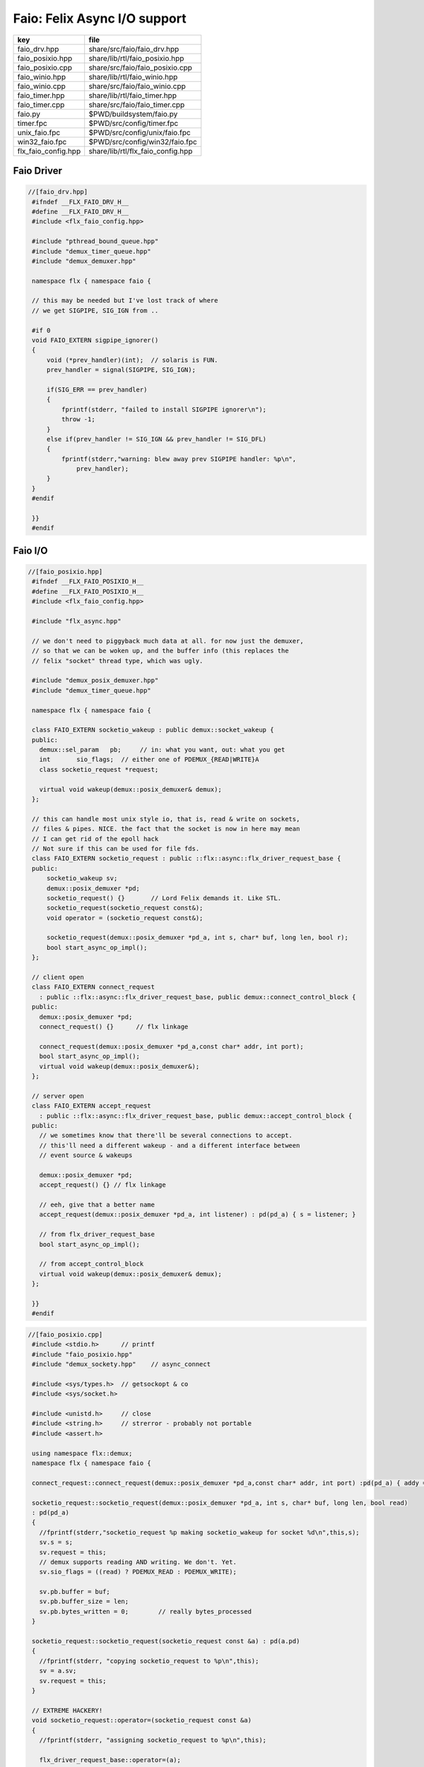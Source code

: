 
=============================
Faio: Felix Async I/O support
=============================

=================== =================================
key                 file                              
=================== =================================
faio_drv.hpp        share/src/faio/faio_drv.hpp       
faio_posixio.hpp    share/lib/rtl/faio_posixio.hpp    
faio_posixio.cpp    share/src/faio/faio_posixio.cpp   
faio_winio.hpp      share/lib/rtl/faio_winio.hpp      
faio_winio.cpp      share/src/faio/faio_winio.cpp     
faio_timer.hpp      share/lib/rtl/faio_timer.hpp      
faio_timer.cpp      share/src/faio/faio_timer.cpp     
faio.py             $PWD/buildsystem/faio.py          
timer.fpc           $PWD/src/config/timer.fpc         
unix_faio.fpc       $PWD/src/config/unix/faio.fpc     
win32_faio.fpc      $PWD/src/config/win32/faio.fpc    
flx_faio_config.hpp share/lib/rtl/flx_faio_config.hpp 
=================== =================================


Faio Driver
===========


.. code-block:: cpp

  //[faio_drv.hpp]
   #ifndef __FLX_FAIO_DRV_H__
   #define __FLX_FAIO_DRV_H__
   #include <flx_faio_config.hpp>
   
   #include "pthread_bound_queue.hpp"
   #include "demux_timer_queue.hpp"
   #include "demux_demuxer.hpp"
   
   namespace flx { namespace faio {
   
   // this may be needed but I've lost track of where
   // we get SIGPIPE, SIG_IGN from ..
   
   #if 0
   void FAIO_EXTERN sigpipe_ignorer()
   {
       void (*prev_handler)(int);  // solaris is FUN.
       prev_handler = signal(SIGPIPE, SIG_IGN);
   
       if(SIG_ERR == prev_handler)
       {
           fprintf(stderr, "failed to install SIGPIPE ignorer\n");
           throw -1;
       }
       else if(prev_handler != SIG_IGN && prev_handler != SIG_DFL)
       {
           fprintf(stderr,"warning: blew away prev SIGPIPE handler: %p\n",
               prev_handler);
       }
   }
   #endif
   
   }}
   #endif


Faio I/O
========


.. code-block:: cpp

  //[faio_posixio.hpp]
   #ifndef __FLX_FAIO_POSIXIO_H__
   #define __FLX_FAIO_POSIXIO_H__
   #include <flx_faio_config.hpp>
   
   #include "flx_async.hpp"
   
   // we don't need to piggyback much data at all. for now just the demuxer,
   // so that we can be woken up, and the buffer info (this replaces the
   // felix "socket" thread type, which was ugly.
   
   #include "demux_posix_demuxer.hpp"
   #include "demux_timer_queue.hpp"
   
   namespace flx { namespace faio {
   
   class FAIO_EXTERN socketio_wakeup : public demux::socket_wakeup {
   public:
     demux::sel_param   pb;     // in: what you want, out: what you get
     int       sio_flags;  // either one of PDEMUX_{READ|WRITE}A
     class socketio_request *request;
   
     virtual void wakeup(demux::posix_demuxer& demux);
   };
   
   // this can handle most unix style io, that is, read & write on sockets,
   // files & pipes. NICE. the fact that the socket is now in here may mean
   // I can get rid of the epoll hack
   // Not sure if this can be used for file fds.
   class FAIO_EXTERN socketio_request : public ::flx::async::flx_driver_request_base {
   public:
       socketio_wakeup sv;
       demux::posix_demuxer *pd;
       socketio_request() {}       // Lord Felix demands it. Like STL.
       socketio_request(socketio_request const&);
       void operator = (socketio_request const&);
   
       socketio_request(demux::posix_demuxer *pd_a, int s, char* buf, long len, bool r);
       bool start_async_op_impl();
   };
   
   // client open
   class FAIO_EXTERN connect_request
     : public ::flx::async::flx_driver_request_base, public demux::connect_control_block {
   public:
     demux::posix_demuxer *pd;
     connect_request() {}      // flx linkage
   
     connect_request(demux::posix_demuxer *pd_a,const char* addr, int port);
     bool start_async_op_impl();
     virtual void wakeup(demux::posix_demuxer&);
   };
   
   // server open
   class FAIO_EXTERN accept_request
     : public ::flx::async::flx_driver_request_base, public demux::accept_control_block {
   public:
     // we sometimes know that there'll be several connections to accept.
     // this'll need a different wakeup - and a different interface between
     // event source & wakeups
   
     demux::posix_demuxer *pd;
     accept_request() {} // flx linkage
   
     // eeh, give that a better name
     accept_request(demux::posix_demuxer *pd_a, int listener) : pd(pd_a) { s = listener; }
   
     // from flx_driver_request_base
     bool start_async_op_impl();
   
     // from accept_control_block
     virtual void wakeup(demux::posix_demuxer& demux);
   };
   
   }}
   #endif

.. code-block:: cpp

  //[faio_posixio.cpp]
   #include <stdio.h>      // printf
   #include "faio_posixio.hpp"
   #include "demux_sockety.hpp"    // async_connect
   
   #include <sys/types.h>  // getsockopt & co
   #include <sys/socket.h>
   
   #include <unistd.h>     // close
   #include <string.h>     // strerror - probably not portable
   #include <assert.h>
   
   using namespace flx::demux;
   namespace flx { namespace faio {
   
   connect_request::connect_request(demux::posix_demuxer *pd_a,const char* addr, int port) :pd(pd_a) { addy = addr; p = port; s=-1; }
   
   socketio_request::socketio_request(demux::posix_demuxer *pd_a, int s, char* buf, long len, bool read)
   : pd(pd_a)
   {
     //fprintf(stderr,"socketio_request %p making socketio_wakeup for socket %d\n",this,s);
     sv.s = s;
     sv.request = this;
     // demux supports reading AND writing. We don't. Yet.
     sv.sio_flags = ((read) ? PDEMUX_READ : PDEMUX_WRITE);
   
     sv.pb.buffer = buf;
     sv.pb.buffer_size = len;
     sv.pb.bytes_written = 0;        // really bytes_processed
   }
   
   socketio_request::socketio_request(socketio_request const &a) : pd(a.pd)
   {
     //fprintf(stderr, "copying socketio_request to %p\n",this);
     sv = a.sv;
     sv.request = this;
   }
   
   // EXTREME HACKERY!
   void socketio_request::operator=(socketio_request const &a)
   {
     //fprintf(stderr, "assigning socketio_request to %p\n",this);
   
     flx_driver_request_base::operator=(a);
     sv = a.sv;
     sv.request = this;
     pd = a.pd;
   }
   
   bool
   socketio_request::start_async_op_impl()
   {
     //fprintf(stderr,"socketio_request: socket %d start async_op_impl %p\n",sv.s,this);
     // fprintf(stderr, "adding wakeup: len %i, done %i\n",
     //   sv.pb.buffer_size, sv.pb.bytes_written);
   
     if(sv.s == -1) {
       fprintf(stderr, "Attempt to start_async_op on socket -1\n");
       exit(1);
     }
   
     // wake thread if call failed
     bool failed = (pd->add_socket_wakeup(&sv, sv.sio_flags) == -1);
     if (failed)
       fprintf(stderr,"socketio_request FAILED %p, sock=%d, dir=%d\n",this, sv.s, sv.sio_flags);
     //else
     //  fprintf(stderr,"socketio_request OK %p\n",this);
     return failed;
   }
   
   
   void
   socketio_wakeup::wakeup(posix_demuxer& demux)
   {
     //fprintf(stderr, "Wakeup, socket = %d\n",s); 
     // handle read/write, return true if not finished.
     // otherwise wakeup return false.
     bool  connection_closed;
   
     //fprintf(stderr, "making socketio_wakeup %p\n",this);
     //fprintf(stderr,"prehandle wakeup, this: %p, read: %i, len: %i, done %i\n",
     //  this, read, pb.buffer_size, pb.bytes_written);
   
     // NOTE: this code does not handle the possibility of both read AND
     // write being set. That would require thinking about the what
     // the connect_closed return value meant. In any case, we don't
     // do that stuff here yet.
   
     if(wakeup_flags & PDEMUX_ERROR)
     {
       connection_closed = true;
       //pb.bytes_written=0;
       fprintf(stderr,"posix faio wakeup PDEMUX_ERROR, connection closed = %d\n", connection_closed);
     }
   
     else if(wakeup_flags & PDEMUX_EOF)
     {
       connection_closed = true;
       fprintf(stderr,"posix faio wakeup PDEMUX_EOF, connection closed = %d\n", connection_closed);
       //pb.bytes_written=0;
     }
   
     else if(wakeup_flags & PDEMUX_READ)
     {
       // just check that our above assumption hasn't been violated.
       assert(wakeup_flags == PDEMUX_READ);
       //fprintf(stderr,"posix faio wakeup PDEMUX_READ, reading..\n");
       connection_closed = posix_demuxer::socket_recv(s, &pb);
       //fprintf(stderr,"posix faio wakeup PDEMUX_READ, connection closed = %d\n", connection_closed);
     }
     else
     {
       // never hurts to be paranoid.
       assert(wakeup_flags == PDEMUX_WRITE);
       //fprintf(stderr,"posix faio wakeup PDEMUX_WRITE, writing..\n");
       connection_closed = posix_demuxer::socket_send(s, &pb);
       //if(connection_closed)
       //  fprintf(stderr,"posix faio wakeup PDEMUX_WRITE, connection closed = %d\n", connection_closed);
     }
   
     // fprintf(stderr,"posthandle wakeup, this: %p, read: %i, len: %i, done %i\n",
     //  this, read, pb.buffer_size, pb.bytes_written);
     // fprintf(stderr,"wakeup of %p, closed = %i\n", this, connection_closed);
   
     // wake up: time to process some data
     if(connection_closed || pb.bytes_written == pb.buffer_size)
     {
       // fprintf(stderr,"schedding %p, drv: %p, f: %p\n", this, drv, f);
       // if the connection closed, this notify should tell the caller
       // not to keep trying to write, but it doesn't .. why not?
       // who called it anyhow?
       // I think the writing code ignores error returns ..
       request->notify_finished();
       return;
     }
   
     // fprintf(stderr,"not schedding %p\n", this);
     fprintf(stderr, "Incomplete request on %d, waiting for more I/O\n",s);
     if(demux.add_socket_wakeup(this, sio_flags) == -1)
     fprintf(stderr,"failed to re-add_socket_wakeup\n");
   }
   
   // asynchronous connect
   bool
   connect_request::start_async_op_impl()
   {
     //fprintf(stderr,"connect_request %p: start async_op_impl\n",this);
   
     // call failed or finished (!), wake up thread as no wakeup coming
     if(start(*pd) == -1) {
       fprintf(stderr, "FAILED TO SPAWN CONNECT REQUEST\n");
       return true;
     }
   
     // NONONONONO! Referring to this's variables after a successful start
     // gives rise to a race condition, which is bad.
     //fprintf(stderr, "CONNECT REQUEST SPAWNED\n");
     return false;     // do not reschedule after a successful start
   
   /*
     // I've not seen this yet, don't know why.
     if(0 == socket_err) fprintf(stderr, "WOW, instant CONNECT\n");
   
     // call didn't fail, could be pending or finished.
     // return socket_err != EINPROGRESS, the contrapositive, sort of
     return 0 == socket_err;   // no err => finished immediately
   */
   }
   
   void
   connect_request::wakeup(posix_demuxer& demux)
   {
     //fprintf(stderr, "connect_request::wakeup\n");
   
     // fprintf(stderr,"connect woke up\n");
     connect_control_block::wakeup(demux);
   
     // felix thread can pick out error itself.
     notify_finished();
   }
   
   
   // async accept
   bool
   accept_request::start_async_op_impl()
   {
     //fprintf(stderr,"accept_request %p: start async_op_impl\n",this);
     bool failed = (start(*pd) == -1);      // accept_control_block function
     if(failed)
       fprintf(stderr, "FAILED TO SPAWN ACCEPT REQUEST\n");
     //else
     //  fprintf(stderr, "ACCEPT REQUEST SPAWNED\n");
     return failed;
   }
   
   void
   accept_request::wakeup(posix_demuxer& demux)
   {
     // does the leg work.
     accept_control_block::wakeup(demux);
     //'fprintf(stderr, "faio_posix::accept_request::wakeup\n");
   
     if(accepted == -1)
     {
       // I don't know if this is a good idea...
       fprintf(stderr, "accept request failed (%i), retrying...\n",
         socket_err);
       // didn't get it - go back to sleep
       if(start(demux) == -1)
         fprintf(stderr, "failed again... probably was a bad idea\n");
       return;
     }
   
     notify_finished();
   }
   
   }}

.. code-block:: cpp

  //[faio_winio.hpp]
   #ifndef __FLX_FAIO_WINIO_H__
   #define __FLX_FAIO_WINIO_H__
   #include <flx_faio_config.hpp>
   
   // visual studio is quite sensitve about how you do these includes.
   // THIS is the way (WinSock2.h must include Windows.h).
   #include <WinSock2.h>
   #include <MSWSock.h>        // AcceptEx, TF_REUSE_SOCKET, etc
   
   #include "flx_async.hpp"
   #include "demux_overlapped.hpp"   // nicely wrapped async windows calls
   
   namespace flx { namespace faio {
   
   // interestingly, because in windows the async objects are associated
   // with an IOCP before their use, we don't actually need a demuxer here
   // at all. That's kind of nice. (actually iocp_associator uses it now)
   
   // a flx driver request to the add socket s to the drivers iocp
   // this is currently the only windows driver request that uses the demuxer.
   class FAIO_EXTERN iocp_associator : public ::flx::async::flx_driver_request_base {
     SOCKET  s;
   public:
     demux::iocp_demuxer *iod;
     // should have result & errcode
     iocp_associator() : iod(0) {} // shouldn't this also set s?
     iocp_associator(demux::iocp_demuxer *iod_a, SOCKET associatee)
     : s(associatee), iod(iod_a) {}
   
     bool start_async_op_impl();
   };
   
   // flx <-> c++ stuff for async io (well, it was)
   
   // transition to new windows async control block
   class FAIO_EXTERN waio_base : public ::flx::async::flx_driver_request_base {
   protected:
     ::flx::async::finote_t *fn_a;
   public:
     demux::iocp_demuxer *iod;
     bool  success;          // eh?
   
     waio_base() : iod(0), success(false) {}
     waio_base(demux::iocp_demuxer *iod_a) : iod(iod_a), success(false) {}
   
     // actually wakes up thread
     virtual void iocp_op_finished( DWORD nbytes, ULONG_PTR udat,
       LPOVERLAPPED olp, int err);
   };
   
   
   // listener socket must be already associated with an IOCP
   // in doing an AcceptEx, it might succeed immediately - do you still
   // get the IOCP wakeup?
   class FAIO_EXTERN wasync_accept
     : public waio_base, public demux::acceptex_control_block
   {
   public:
     wasync_accept() {}  // felix linkage demands it
   
     wasync_accept(demux::iocp_demuxer *iod_a,SOCKET l, SOCKET a) : waio_base(iod_a) { listener = l; acceptor = a; }
   
     bool start_async_op_impl();
   
     virtual void iocp_op_finished( DWORD nbytes, ULONG_PTR udat,
       LPOVERLAPPED olp, int err);
   };
   
   class FAIO_EXTERN connect_ex
     : public waio_base, public demux::connectex_control_block
   {
   public:
   
     connect_ex() {}     // flx linkage
   
     connect_ex(demux::iocp_demuxer *iod_a,SOCKET soc, const char* addr, int port)
       : waio_base(iod_a) { s = soc; addy = addr; p = port; }
   
     bool start_async_op_impl();
   
     virtual void iocp_op_finished( DWORD nbytes, ULONG_PTR udat,
       LPOVERLAPPED olp, int err);
   };
   
   // TransmitFile here (requires file handle)
   class FAIO_EXTERN wasync_transmit_file
     : public waio_base, public demux::transmitfile_control_block
   {
   public:
     wasync_transmit_file()
       : waio_base(0), transmitfile_control_block(INVALID_SOCKET, NULL) {}   // flx linkage
   
     wasync_transmit_file(demux::iocp_demuxer *iod_a,SOCKET dst)      // for reuse of socket
       : waio_base(iod_a), transmitfile_control_block(dst) {}
   
     wasync_transmit_file(demux::iocp_demuxer *iod_a,SOCKET dst, HANDLE src)  // actual transmitfile
       : waio_base(iod_a), transmitfile_control_block(dst, src) {}
   
     // from flx_request_base
     bool start_async_op_impl();
   
     virtual void iocp_op_finished(DWORD nbytes, ULONG_PTR udat,
       LPOVERLAPPED olp, int err);
   };
   
   // handles both WSASend & WSARecv
   class FAIO_EXTERN wsa_socketio
     : public waio_base, public demux::wsasocketio_control_block
   {
   public:
     wsa_socketio()
       : wsasocketio_control_block(INVALID_SOCKET, NULL, false) {}
   
     wsa_socketio(demux::iocp_demuxer *iod_a,SOCKET src, demux::sel_param* ppb, bool read)
       : waio_base(iod_a), wsasocketio_control_block(src, ppb, read) {}
   
     bool start_async_op_impl();
   
     virtual void iocp_op_finished( DWORD nbytes, ULONG_PTR udat,
       LPOVERLAPPED olp, int err);
   };
   
   
   }}
   #endif  // __DWINIO__

.. code-block:: cpp

  //[faio_winio.cpp]
   #include "faio_winio.hpp"
   #include <stdio.h>      // printf
   
   using namespace flx::demux;
   namespace flx { namespace faio {
   
   // way of adding sockets to the IOCP.
   bool
   iocp_associator::start_async_op_impl()
   {
     //fprintf(stderr,"iocp_associator: start async_op_impl\n");
   
     // nasty: note how I'm making the user cookie constant (0).
     if(iod->associate_with_iocp((HANDLE)s, 0) != 0)
       fprintf(stderr,"associate request failed - get result here!\n");
   
     return true;      // wake caller
   }
   
   void
   waio_base::iocp_op_finished( DWORD nbytes, ULONG_PTR udat,
     LPOVERLAPPED olp, int err)
   {
     // fprintf(stderr,"general wakeup thing - rescheduling\n");
     //fprintf(stderr,"this: %p, q: %p, f: %p, err: %i\n", this, q, f, err);
   
     // this tells us when things went wrong (store it)
     if(NO_ERROR != err)
       fprintf(stderr,"catchall wakeup got error: %i (should store it)\n", err);
   
     success = (NO_ERROR == err);  // this works pretty well
     notify_finished();
   }
   
   bool
   wasync_accept::start_async_op_impl()
   {
     //fprintf(stderr,"wasync_accept: start async_op_impl\n");
     return start_overlapped();
   }
   
   void
   wasync_accept::iocp_op_finished( DWORD nbytes, ULONG_PTR udat,
     LPOVERLAPPED olp, int err)
   {
     waio_base::iocp_op_finished(nbytes, udat, olp, err);
   }
   
   
   bool
   connect_ex::start_async_op_impl()
   {
     //fprintf(stderr,"connect_ex: start async_op_impl\n");
     return start_overlapped();
   }
   
   void
   connect_ex::iocp_op_finished( DWORD nbytes, ULONG_PTR udat,
     LPOVERLAPPED olp, int err)
   {
     waio_base::iocp_op_finished(nbytes, udat, olp, err);
   }
   
   
   bool
   wasync_transmit_file::start_async_op_impl()
   {
     //fprintf(stderr,"wasync_transmit_file: start async_op_impl\n");
     return start_overlapped();
   }
   
   void
   wasync_transmit_file::iocp_op_finished( DWORD nbytes, ULONG_PTR udat,
     LPOVERLAPPED olp, int err)
   {
     waio_base::iocp_op_finished(nbytes, udat, olp, err);
   }
   
   bool
   wsa_socketio::start_async_op_impl()
   {
     //fprintf(stderr,"wsa_socketio: start async_op_impl\n");
     return start_overlapped();    // start overlapped op
   }
   
   // this could be factored into demux... or it might need
   // to stay here... this is really a finished that isn't finished
   // same goes for winfileio (I think)
   void
   wsa_socketio::iocp_op_finished( DWORD nbytes, ULONG_PTR udat,
     LPOVERLAPPED olp, int err)
   {
     // fprintf(stderr,"wsa_socketio wakeup, nb: %li, err: %i\n", nbytes, err );
   // Doing the handling myself - this can restart the the op giving us
   // a possible race condition... or not? It should be sync with this call.
     // wsasocketio_control_block::iocp_op_finished(nbytes, udat, olp, err);
   
     ppb->bytes_written += nbytes;
   
     // if we're not finished, we have to reinstall our request
     // zero bytes indicates shutdown/closure, right?
     // might be using this for WSASend. Instead of broken pipes on win32,
     // instead we get WSAECONNRESET (pretty sure) on write. On read?
     if(0 == nbytes || ppb->finished())
     {
       // this'll wake us up
       waio_base::iocp_op_finished(nbytes, udat, olp, err);
     }
     else
     {
       // go back around again
       // this returns a finished flag (bad idea). it can also fail.
       // I think it would be better to know that.
       if(start_overlapped())
         fprintf(stderr, "socketio restart finished! WHAT TO DO!?!\n");
     }
   }
   
   }}


Faio Timer
==========


.. code-block:: cpp

  //[faio_timer.hpp]
   #ifndef __FLX_FAIO_TIMER_H__
   #define __FLX_FAIO_TIMER_H__
   #include <flx_faio_config.hpp>
   
   #include "demux_demuxer.hpp"        // sel_param, demuxer base
   #include "flx_async.hpp"
   #include "demux_timer_queue.hpp"
   
   #include "flx_rtl.hpp"
   
   namespace flx { namespace faio {
   
   
   // sleeping
   class FAIO_EXTERN sleep_request
     : public ::flx::async::flx_driver_request_base, public demux::sleep_task
   {
     demux::timer_queue *sleepers;
     double      delta;
   public:
     sleep_request() {}        // flx linkage
   
     sleep_request(demux::timer_queue *sleepers_a, double d) :
       sleepers(sleepers_a), delta(d)
     {}
   
     // from driver request
     bool start_async_op_impl();
   
     void fire();
   
   };
   
   }} // namespace faio, flx
   #endif

.. code-block:: cpp

  //[faio_timer.cpp]
   #include "faio_timer.hpp"
   
   using namespace flx::demux;
   namespace flx { namespace faio {
   bool
   sleep_request::start_async_op_impl()
   {
     //fprintf(stderr,"Sleep: start async_op_impl %p\n",this);
     sleepers->add_sleep_request(this, delta);
     return false;   // no wakeup
   }
   
   void sleep_request::fire() {
     //fprintf (stderr,"FIRE req=%p\n",this);
     notify_finished();
   }
   
   }}


.. code-block:: text

   Name: Timer
   Description: Real time clock services
   Requires: faio
   includes:  '"faio_timer.hpp"'


.. code-block:: text

   Name: faio
   Description: Asynchronous I/O support
   provides_dlib: -lfaio_dynamic
   provides_slib: -lfaio_static
   includes: '"faio_posixio.hpp"'
   Requires: flx_async flx_pthread demux flx flx_gc
   library: faio
   macros: BUILD_FAIO
   srcdir: src/faio
   src: faio_(timer|posixio)\.cpp
   headers: faio_(drv|timer|posixio)\.hpp


.. code-block:: text

   Name: faio
   Description: Asynchronous I/O support
   provides_dlib: /DEFAULTLIB:faio_dynamic
   provides_slib: /DEFAULTLIB:faio_static
   includes: '"faio_winio.hpp"'
   Requires: flx_async flx_pthread demux flx flx_gc
   library: faio
   macros: BUILD_FAIO
   srcdir: src/faio
   src: faio_(timer|winio)\.cpp
   headers: faio_(drv|timer|winio)\.hpp


.. code-block:: python

  #[faio.py]
   import fbuild
   from fbuild.functools import call
   from fbuild.path import Path
   from fbuild.record import Record
   
   import buildsystem
   
   # ------------------------------------------------------------------------------
   
   def build_runtime(phase):
       print('[fbuild] [faio]')
       path = Path(phase.ctx.buildroot/'share'/'src/faio')
   
       dst = 'host/lib/rtl/faio'
       srcs = [
           path / 'faio_timer.cpp',
       ]
       includes = [
           phase.ctx.buildroot / 'host/lib/rtl',
           phase.ctx.buildroot / 'share/lib/rtl'
       ]
       macros = ['BUILD_FAIO']
       libs=[
           call('buildsystem.flx_pthread.build_runtime', phase),
           call('buildsystem.flx_async.build_runtime', phase),
           call('buildsystem.demux.build_runtime', phase),
       ]
   
       if 'win32' in phase.platform:
           srcs.append(path / 'faio_winio.cpp')
           includes.append(Path('src', 'demux', 'win'))
   
       if 'posix' in phase.platform:
           srcs.append(path / 'faio_posixio.cpp')
           includes.append(Path('src', 'demux', 'posix'))
   
       return Record(
           static=buildsystem.build_cxx_static_lib(phase, dst, srcs,
               includes=includes,
               macros=macros,
               libs=[lib.static for lib in libs]),
           shared=buildsystem.build_cxx_shared_lib(phase, dst, srcs,
               includes=includes,
               macros=macros,
               libs=[lib.shared for lib in libs]))
   
   def build_flx(phase):
       return
       #return buildsystem.copy_flxs_to_lib(phase.ctx,
       #    Path('src/faio/*.flx').glob())


.. code-block:: cpp

  //[flx_faio_config.hpp]
   #ifndef __FLX_FAIO_CONFIG_H__
   #define __FLX_FAIO_CONFIG_H__
   #include "flx_rtl_config.hpp"
   #ifdef BUILD_FAIO
   #define FAIO_EXTERN FLX_EXPORT
   #else
   #define FAIO_EXTERN FLX_IMPORT
   #endif
   #endif


